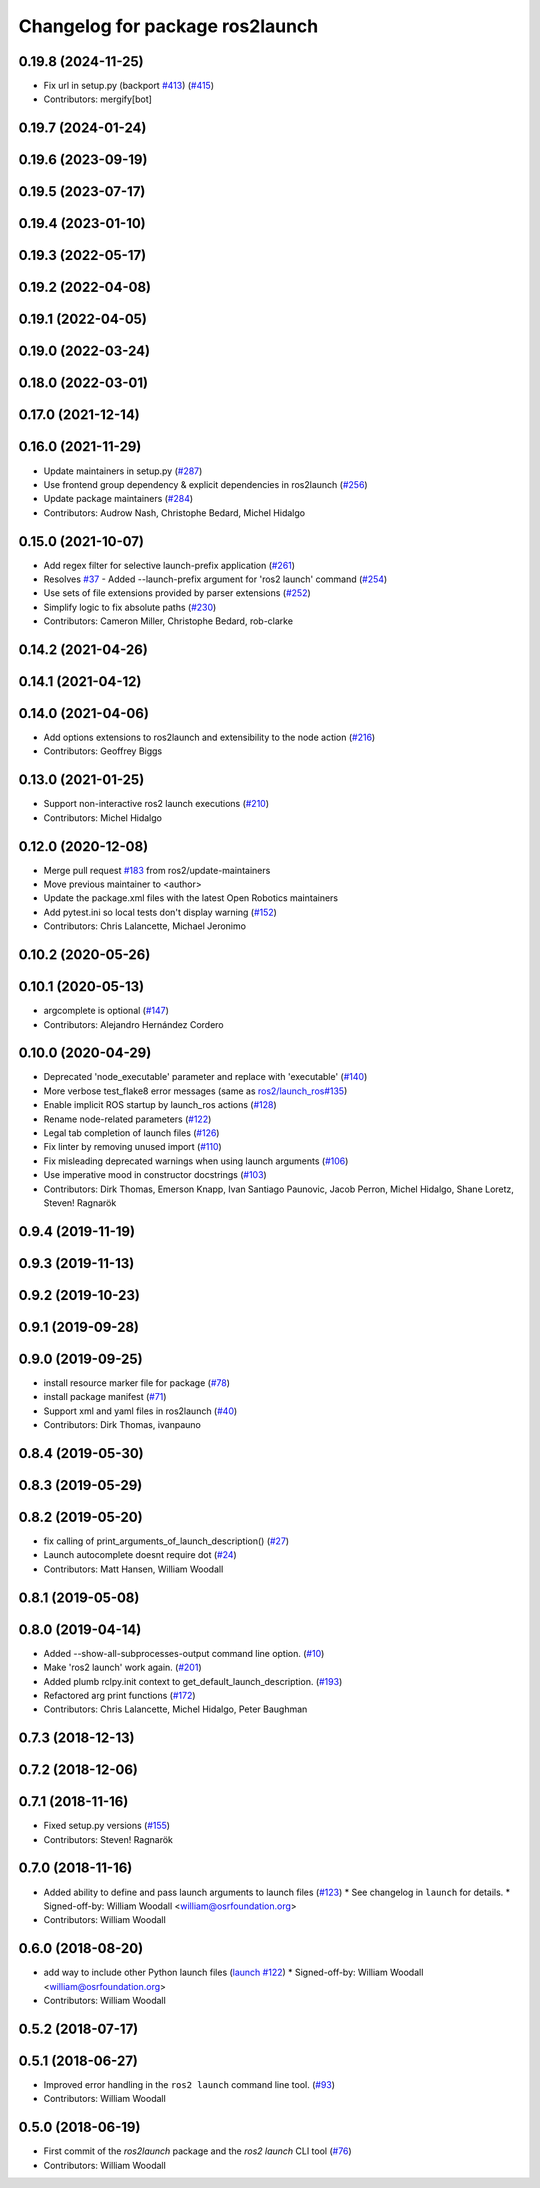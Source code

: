 ^^^^^^^^^^^^^^^^^^^^^^^^^^^^^^^^
Changelog for package ros2launch
^^^^^^^^^^^^^^^^^^^^^^^^^^^^^^^^

0.19.8 (2024-11-25)
-------------------
* Fix url in setup.py (backport `#413 <https://github.com/ros2/launch_ros/issues/413>`_) (`#415 <https://github.com/ros2/launch_ros/issues/415>`_)
* Contributors: mergify[bot]

0.19.7 (2024-01-24)
-------------------

0.19.6 (2023-09-19)
-------------------

0.19.5 (2023-07-17)
-------------------

0.19.4 (2023-01-10)
-------------------

0.19.3 (2022-05-17)
-------------------

0.19.2 (2022-04-08)
-------------------

0.19.1 (2022-04-05)
-------------------

0.19.0 (2022-03-24)
-------------------

0.18.0 (2022-03-01)
-------------------

0.17.0 (2021-12-14)
-------------------

0.16.0 (2021-11-29)
-------------------
* Update maintainers in setup.py (`#287 <https://github.com/ros2/launch_ros/issues/287>`_)
* Use frontend group dependency & explicit dependencies in ros2launch (`#256 <https://github.com/ros2/launch_ros/issues/256>`_)
* Update package maintainers (`#284 <https://github.com/ros2/launch_ros/issues/284>`_)
* Contributors: Audrow Nash, Christophe Bedard, Michel Hidalgo

0.15.0 (2021-10-07)
-------------------
* Add regex filter for selective launch-prefix application (`#261 <https://github.com/ros2/launch_ros/issues/261>`_)
* Resolves `#37 <https://github.com/ros2/launch_ros/issues/37>`_ - Added --launch-prefix argument for 'ros2 launch' command (`#254 <https://github.com/ros2/launch_ros/issues/254>`_)
* Use sets of file extensions provided by parser extensions (`#252 <https://github.com/ros2/launch_ros/issues/252>`_)
* Simplify logic to fix absolute paths (`#230 <https://github.com/ros2/launch_ros/issues/230>`_)
* Contributors: Cameron Miller, Christophe Bedard, rob-clarke

0.14.2 (2021-04-26)
-------------------

0.14.1 (2021-04-12)
-------------------

0.14.0 (2021-04-06)
-------------------
* Add options extensions to ros2launch and extensibility to the node action (`#216 <https://github.com/ros2/launch_ros/issues/216>`_)
* Contributors: Geoffrey Biggs

0.13.0 (2021-01-25)
-------------------
* Support non-interactive ros2 launch executions (`#210 <https://github.com/ros2/launch_ros/issues/210>`_)
* Contributors: Michel Hidalgo

0.12.0 (2020-12-08)
-------------------
* Merge pull request `#183 <https://github.com/ros2/launch_ros/issues/183>`_ from ros2/update-maintainers
* Move previous maintainer to <author>
* Update the package.xml files with the latest Open Robotics maintainers
* Add pytest.ini so local tests don't display warning (`#152 <https://github.com/ros2/launch_ros/issues/152>`_)
* Contributors: Chris Lalancette, Michael Jeronimo

0.10.2 (2020-05-26)
-------------------

0.10.1 (2020-05-13)
-------------------
* argcomplete is optional (`#147 <https://github.com/ros2/launch_ros/issues/147>`_)
* Contributors: Alejandro Hernández Cordero

0.10.0 (2020-04-29)
-------------------
* Deprecated 'node_executable' parameter and replace with 'executable' (`#140 <https://github.com/ros2/launch_ros/issues/140>`_)
* More verbose test_flake8 error messages (same as `ros2/launch_ros#135 <https://github.com/ros2/launch_ros/issues/135>`_)
* Enable implicit ROS startup by launch_ros actions  (`#128 <https://github.com/ros2/launch_ros/issues/128>`_)
* Rename node-related parameters (`#122 <https://github.com/ros2/launch_ros/issues/122>`_)
* Legal tab completion of launch files (`#126 <https://github.com/ros2/launch_ros/issues/126>`_)
* Fix linter by removing unused import (`#110 <https://github.com/ros2/launch_ros/issues/110>`_)
* Fix misleading deprecated warnings when using launch arguments (`#106 <https://github.com/ros2/launch_ros/issues/106>`_)
* Use imperative mood in constructor docstrings (`#103 <https://github.com/ros2/launch_ros/issues/103>`_)
* Contributors: Dirk Thomas, Emerson Knapp, Ivan Santiago Paunovic, Jacob Perron, Michel Hidalgo, Shane Loretz, Steven! Ragnarök

0.9.4 (2019-11-19)
------------------

0.9.3 (2019-11-13)
------------------

0.9.2 (2019-10-23)
------------------

0.9.1 (2019-09-28)
------------------

0.9.0 (2019-09-25)
------------------
* install resource marker file for package (`#78 <https://github.com/ros2/launch_ros/issues/78>`_)
* install package manifest (`#71 <https://github.com/ros2/launch_ros/issues/71>`_)
* Support xml and yaml files in ros2launch (`#40 <https://github.com/ros2/launch_ros/issues/40>`_)
* Contributors: Dirk Thomas, ivanpauno

0.8.4 (2019-05-30)
------------------

0.8.3 (2019-05-29)
------------------

0.8.2 (2019-05-20)
------------------
* fix calling of print_arguments_of_launch_description() (`#27 <https://github.com/ros2/launch_ros/issues/27>`_)
* Launch autocomplete doesnt require dot (`#24 <https://github.com/ros2/launch_ros/issues/24>`_)
* Contributors: Matt Hansen, William Woodall

0.8.1 (2019-05-08)
------------------

0.8.0 (2019-04-14)
------------------
* Added --show-all-subprocesses-output command line option. (`#10 <https://github.com/ros2/launch/issues/10>`_)
* Make 'ros2 launch' work again. (`#201 <https://github.com/ros2/launch/issues/201>`_)
* Added plumb rclpy.init context to get_default_launch_description. (`#193 <https://github.com/ros2/launch/issues/193>`_)
* Refactored arg print functions (`#172 <https://github.com/ros2/launch/issues/172>`_)
* Contributors: Chris Lalancette, Michel Hidalgo, Peter Baughman

0.7.3 (2018-12-13)
------------------

0.7.2 (2018-12-06)
------------------

0.7.1 (2018-11-16)
------------------
* Fixed setup.py versions (`#155 <https://github.com/ros2/launch/issues/155>`_)
* Contributors: Steven! Ragnarök

0.7.0 (2018-11-16)
------------------
* Added ability to define and pass launch arguments to launch files (`#123 <https://github.com/ros2/launch/issues/123>`_)
  * See changelog in ``launch`` for details.
  * Signed-off-by: William Woodall <william@osrfoundation.org>
* Contributors: William Woodall

0.6.0 (2018-08-20)
------------------
* add way to include other Python launch files (`launch #122 <https://github.com/ros2/launch/issues/122>`_)
  * Signed-off-by: William Woodall <william@osrfoundation.org>
* Contributors: William Woodall

0.5.2 (2018-07-17)
------------------

0.5.1 (2018-06-27)
------------------
* Improved error handling in the ``ros2 launch`` command line tool. (`#93 <https://github.com/ros2/launch/issues/93>`_)
* Contributors: William Woodall

0.5.0 (2018-06-19)
------------------
* First commit of the `ros2launch` package and the `ros2 launch` CLI tool (`#76 <https://github.com/ros2/launch/issues/76>`_)
* Contributors: William Woodall
